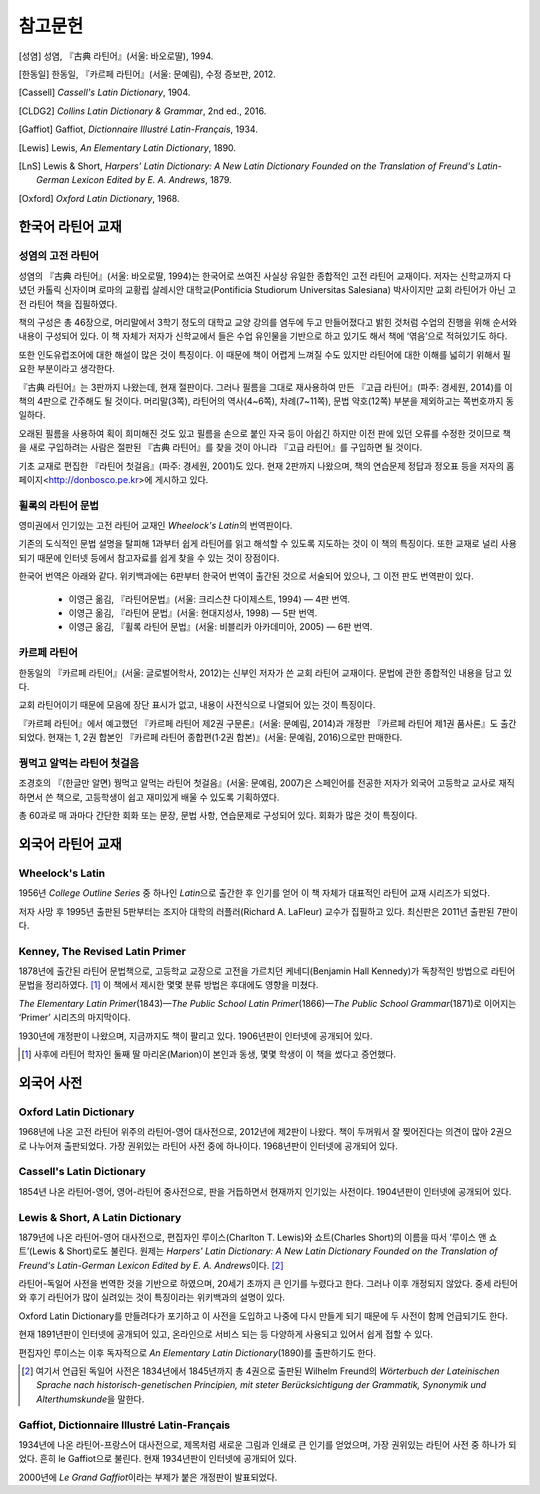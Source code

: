 참고문헌
========

.. [성염] 성염, 『古典 라틴어』(서울: 바오로딸), 1994.

.. [한동일] 한동일, 『카르페 라틴어』(서울: 문예림), 수정 증보판, 2012.

.. [Cassell] :title-reference:`Cassell's Latin Dictionary`, 1904.

.. [CLDG2] :title-reference:`Collins Latin Dictionary & Grammar`, 2nd ed., 2016.

.. [Gaffiot] Gaffiot, :title-reference:`Dictionnaire Illustré Latin-Français`, 1934.

.. [Lewis] Lewis, :title-reference:`An Elementary Latin Dictionary`, 1890.

.. [LnS] Lewis & Short, :title-reference:`Harpers' Latin Dictionary: A New Latin Dictionary Founded on the Translation of Freund's Latin-German Lexicon Edited by E. A. Andrews`, 1879.

.. [Oxford] :title-reference:`Oxford Latin Dictionary`, 1968.


한국어 라틴어 교재
------------------

성염의 고전 라틴어
~~~~~~~~~~~~~~~~~~
성염의 『古典 라틴어』(서울: 바오로딸, 1994)는 한국어로 쓰여진 사실상 유일한 종합적인 고전 라틴어 교재이다. 저자는 신학교까지 다녔던 카톨릭 신자이며 로마의 교황립 살레시안 대학교(Pontificia Studiorum Universitas Salesiana) 박사이지만 교회 라틴어가 아닌 고전 라틴어 책을 집필하였다.

책의 구성은 총 46장으로, 머리말에서 3학기 정도의 대학교 교양 강의를 염두에 두고 만들어졌다고 밝힌 것처럼 수업의 진행을 위해 순서와 내용이 구성되어 있다. 이 책 자체가 저자가 신학교에서 들은 수업 유인물을 기반으로 하고 있기도 해서 책에 ‘엮음’으로 적혀있기도 하다. 

또한 인도유럽조어에 대한 해설이 많은 것이 특징이다. 이 때문에 책이 어렵게 느껴질 수도 있지만 라틴어에 대한 이해를 넓히기 위해서 필요한 부분이라고 생각한다.

『古典 라틴어』는 3판까지 나왔는데, 현재 절판이다. 그러나 필름을 그대로 재사용하여 만든 『고급 라틴어』(파주: 경세원, 2014)를 이 책의 4판으로 간주해도 될 것이다. 머리말(3쪽), 라틴어의 역사(4~6쪽), 차례(7~11쪽), 문법 약호(12쪽) 부분을 제외하고는 쪽번호까지 동일하다.

오래된 필름을 사용하여 획이 희미해진 것도 있고 필름을 손으로 붙인 자국 등이 아쉽긴 하지만 이전 판에 있던 오류를 수정한 것이므로 책을 새로 구입하려는 사람은 절판된 『古典 라틴어』를 찾을 것이 아니라 『고급 라틴어』를 구입하면 될 것이다.

기초 교재로 편집한 『라틴어 첫걸음』(파주: 경세원, 2001)도 있다. 현재 2판까지 나왔으며, 책의 연습문제 정답과 정오표 등을 저자의 홈페이지<http://donbosco.pe.kr>에 게시하고 있다.


휠록의 라틴어 문법
~~~~~~~~~~~~~~~~~~
영미권에서 인기있는 고전 라틴어 교재인 :title-reference:`Wheelock's Latin`\의 번역판이다.

기존의 도식적인 문법 설명을 탈피해 1과부터 쉽게 라틴어를 읽고 해석할 수 있도록 지도하는 것이 이 책의 특징이다. 또한 교재로 널리 사용되기 때문에 인터넷 등에서 참고자료를 쉽게 찾을 수 있는 것이 장점이다.

한국어 번역은 아래와 같다. 위키백과에는 6판부터 한국어 번역이 출간된 것으로 서술되어 있으나, 그 이전 판도 번역판이 있다.

   -  이영근 옮김, 『라틴어문법』(서울: 크리스챤 다이제스트, 1994) — 4판
      번역.
   -  이영근 옮김, 『라틴어 문법』(서울: 현대지성사, 1998) — 5판 번역.
   -  이영근 옮김, 『휠록 라틴어 문법』(서울: 비블리카 아카데미아, 2005)
      — 6판 번역.


카르페 라틴어
~~~~~~~~~~~~~
한동일의 『카르페 라틴어』(서울: 글로벌어학사, 2012)는 신부인 저자가 쓴 교회 라틴어 교재이다. 문법에 관한 종합적인 내용을 담고 있다.

교회 라틴어이기 때문에 모음에 장단 표시가 없고, 내용이 사전식으로 나열되어 있는 것이 특징이다.

『카르페 라틴어』에서 예고했던 『카르페 라틴어 제2권 구문론』(서울: 문예림, 2014)과 개정판 『카르페 라틴어 제1권 품사론』도 출간되었다. 현재는 1, 2권 합본인 『카르페 라틴어 종합편(1·2권 합본)』(서울: 문예림, 2016)으로만 판매한다.


꿩먹고 알먹는 라틴어 첫걸음
~~~~~~~~~~~~~~~~~~~~~~~~~~~
조경호의 『(한글만 알면) 꿩먹고 알먹는 라틴어 첫걸음』(서울: 문예림, 2007)은  스페인어를 전공한 저자가 외국어 고등학교 교사로 재직하면서 쓴 책으로, 고등학생이 쉽고 재미있게 배울 수 있도록 기획하였다.

총 60과로 매 과마다 간단한 회화 또는 문장, 문법 사항, 연습문제로 구성되어 있다. 회화가 많은 것이 특징이다.


외국어 라틴어 교재
------------------

Wheelock's Latin
~~~~~~~~~~~~~~~~
1956년 :title-reference:`College Outline Series` 중 하나인  :title-reference:`Latin`\으로 출간한 후 인기를 얻어 이 책 자체가 대표적인 라틴어 교재 시리즈가 되었다.

저자 사망 후 1995년 출판된 5판부터는 조지아 대학의 러플러(Richard A. LaFleur) 교수가 집필하고 있다. 최신판은 2011년 출판된 7판이다.


Kenney, The Revised Latin Primer
~~~~~~~~~~~~~~~~~~~~~~~~~~~~~~~~
1878년에 출간된 라틴어 문법책으로, 고등학교 교장으로 고전을 가르치던 케네디(Benjamin Hall Kennedy)가 독창적인 방법으로 라틴어 문법을 정리하였다. [#]_ 이 책에서 제시한 몇몇 분류 방법은 후대에도 영향을 미쳤다.

:title-reference:`The Elementary Latin Primer`\(1843)—:title-reference:`The Public School Latin Primer`\(1866)—:title-reference:`The Public School Grammar`\(1871)로 이어지는 ‘Primer’ 시리즈의 마지막이다.

1930년에 개정판이 나왔으며, 지금까지도 책이 팔리고 있다. 1906년판이 인터넷에 공개되어 있다.

.. [#] 사후에 라틴어 학자인 둘째 딸 마리온(Marion)이 본인과 동생, 몇몇 학생이 이 책을 썼다고 증언했다.

  
외국어 사전
-----------

Oxford Latin Dictionary
~~~~~~~~~~~~~~~~~~~~~~~
1968년에 나온 고전 라틴어 위주의 라틴어-영어 대사전으로, 2012년에 제2판이 나왔다. 책이 두꺼워서 잘 찢어진다는 의견이 많아 2권으로 나누어져 출판되었다. 가장 권위있는 라틴어 사전 중에 하나이다. 1968년판이 인터넷에 공개되어 있다.


Cassell's Latin Dictionary
~~~~~~~~~~~~~~~~~~~~~~~~~~
1854년 나온 라틴어-영어, 영어-라틴어 중사전으로, 판을 거듭하면서 현재까지 인기있는 사전이다. 1904년판이 인터넷에 공개되어 있다.


Lewis & Short, A Latin Dictionary
~~~~~~~~~~~~~~~~~~~~~~~~~~~~~~~~~
1879년에 나온 라틴어-영어 대사전으로, 편집자인 루이스(Charlton T. Lewis)와 쇼트(Charles Short)의 이름을 따서 ‘루이스 앤 쇼트’(Lewis & Short)로도 불린다. 원제는 :title-reference:`Harpers' Latin Dictionary: A New Latin Dictionary Founded on the Translation of Freund's Latin-German Lexicon Edited by E. A. Andrews`\이다. [#]_

라틴어-독일어 사전을 번역한 것을 기반으로 하였으며, 20세기 초까지 큰 인기를 누렸다고 한다. 그러나 이후 개정되지 않았다. 중세 라틴어와 후기 라틴어가 많이 실려있는 것이 특징이라는 위키백과의 설명이 있다.

Oxford Latin Dictionary를 만들려다가 포기하고 이 사전을 도입하고 나중에 다시 만들게 되기 때문에 두 사전이 함께 언급되기도 한다.

현재 1891년판이 인터넷에 공개되어 있고, 온라인으로 서비스 되는 등 다양하게 사용되고 있어서 쉽게 접할 수 있다.

편집자인 루이스는 이후 독자적으로 :title-reference:`An Elementary Latin Dictionary`\(1890)를 출판하기도 한다.

.. [#] 여기서 언급된 독일어 사전은 1834년에서 1845년까지 총 4권으로 출판된 Wilhelm Freund의 :title-reference:`Wörterbuch der Lateinischen Sprache nach historisch-genetischen Principien, mit steter Berücksichtigung der Grammatik, Synonymik und Alterthumskunde`\을 말한다.


Gaffiot, Dictionnaire Illustré Latin-Français
~~~~~~~~~~~~~~~~~~~~~~~~~~~~~~~~~~~~~~~~~~~~~
1934년에 나온 라틴어-프랑스어 대사전으로, 제목처럼 새로운 그림과 인쇄로 큰 인기를 얻었으며, 가장 권위있는 라틴어 사전 중 하나가 되었다. 흔히 le Gaffiot으로 불린다. 현재 1934년판이 인터넷에 공개되어 있다.

2000년에 :title-reference:`Le Grand Gaffiot`\이라는 부제가 붙은 개정판이 발표되었다.
